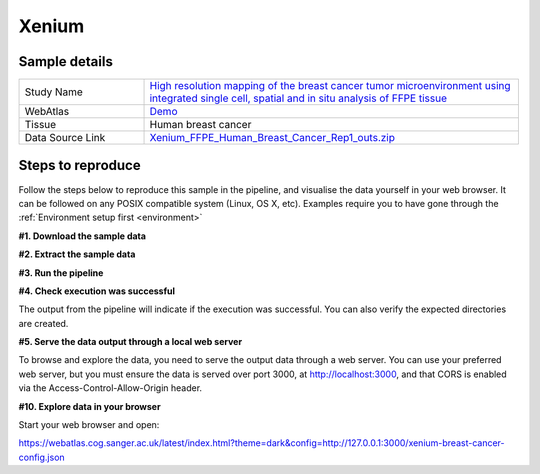 .. _example_xenium:

Xenium
======

Sample details
**************

.. list-table::
   :widths: 25 75
   :header-rows: 0

   * - Study Name
     - `High resolution mapping of the breast cancer tumor microenvironment using integrated single cell, spatial and in situ analysis of FFPE tissue <https://www.10xgenomics.com/products/xenium-in-situ/preview-dataset-human-breast>`__
   * - WebAtlas
     - `Demo <https://webatlas.cog.sanger.ac.uk/latest/index.html?theme=dark&config=https://webatlas.cog.sanger.ac.uk/configs/dev/xenium/human/breast/cancer/config.json>`__
   * - Tissue
     - Human breast cancer
   * - Data Source Link
     - `Xenium_FFPE_Human_Breast_Cancer_Rep1_outs.zip <https://www.10xgenomics.com/products/xenium-in-situ/preview-dataset-human-breast>`__

Steps to reproduce
******************

Follow the steps below to reproduce this sample in the pipeline, and visualise the data yourself in your web browser.
It can be followed on any POSIX compatible system (Linux, OS X, etc).
Examples require you to have gone through the :ref:`Environment setup first <environment>`


**#1. Download the sample data**

.. code-block:: shell
   :caption: Input

   mkdir -p input/Xenium_FFPE_Human_Breast_Cancer_Rep1_outs
   wget https://cf.10xgenomics.com/samples/xenium/1.0.1/Xenium_FFPE_Human_Breast_Cancer_Rep1/Xenium_FFPE_Human_Breast_Cancer_Rep1_outs.zip -P input/Xenium_FFPE_Human_Breast_Cancer_Rep1_outs

.. code-block:: shell
   :caption: Output

   --2023-05-17 15:05:24--  https://cf.10xgenomics.com/samples/xenium/1.0.1/Xenium_FFPE_Human_Breast_Cancer_Rep1/Xenium_FFPE_Human_Breast_Cancer_Rep1_outs.zip
   Resolving cf.10xgenomics.com (cf.10xgenomics.com)... 104.18.0.173, 104.18.1.173, 2606:4700::6812:ad, ...
   Connecting to cf.10xgenomics.com (cf.10xgenomics.com)|104.18.0.173|:443... connected.
   HTTP request sent, awaiting response... 200 OK
   Length: 9861155708 (9.2G) [application/zip]
   Saving to: ‘input/Xenium_FFPE_Human_Breast_Cancer_Rep1_outs/Xenium_FFPE_Human_Breast_Cancer_Rep1_outs.zip’

   Xenium_FFPE_Human_Breast_Cancer_Rep1 100%[===================================================================>]   9.18G  14.3MB/s    in 10m 6s

   2023-05-17 15:15:31 (15.5 MB/s) - ‘input/Xenium_FFPE_Human_Breast_Cancer_Rep1_outs/Xenium_FFPE_Human_Breast_Cancer_Rep1_outs.zip’ saved [9861155708/9861155708]

**#2. Extract the sample data**

.. code-block:: shell
   :caption: Input

   unzip input/Xenium_FFPE_Human_Breast_Cancer_Rep1_outs/Xenium_FFPE_Human_Breast_Cancer_Rep1_outs.zip -d input/Xenium_FFPE_Human_Breast_Cancer_Rep1_outs

.. code-block:: shell
   :caption: Output

   Archive:  input/Xenium_FFPE_Human_Breast_Cancer_Rep1_outs/Xenium_FFPE_Human_Breast_Cancer_Rep1_outs.zip
      creating: input/Xenium_FFPE_Human_Breast_Cancer_Rep1_outs/outs/
     inflating: input/Xenium_FFPE_Human_Breast_Cancer_Rep1_outs/outs/experiment.xenium
      creating: input/Xenium_FFPE_Human_Breast_Cancer_Rep1_outs/outs/cell_feature_matrix/
     inflating: input/Xenium_FFPE_Human_Breast_Cancer_Rep1_outs/outs/cell_feature_matrix/barcodes.tsv.gz
            ...
            ...
     inflating: input/Xenium_FFPE_Human_Breast_Cancer_Rep1_outs/outs/metrics_summary.csv
     inflating: input/Xenium_FFPE_Human_Breast_Cancer_Rep1_outs/outs/gene_panel.json
     inflating: input/Xenium_FFPE_Human_Breast_Cancer_Rep1_outs/outs/analysis_summary.html

**#3. Run the pipeline**

.. code-block:: shell
   :caption: Input

   nextflow run haniffalab/webatlas-pipeline -r dev -params-file templates/examples/Xenium_FFPE_Human_Breast_Cancer_Rep1_outs.yaml -entry Full_pipeline

.. code-block:: shell
   :caption: Output

    N E X T F L O W  ~  version 22.10.6
    Launching `main.nf` [gigantic_murdock] DSL2 - revision: 1b6a73f4d6
    [fc/782a3f] process > Full_pipeline:Process_files:route_file (xenium, outs)                              [100%] 1 of 1 ✔
    [b0/f5ff27] process > Full_pipeline:Process_images:Generate_image ([xenium, breast-cancer], label, outs) [100%] 1 of 1 ✔
    [2b/054048] process > Full_pipeline:Process_images:image_to_zarr (morphology.ome.tif)                    [100%] 2 of 2 ✔
    [07/5e37c4] process > Full_pipeline:Process_images:ome_zarr_metadata (METADATA.ome.xml)                  [100%] 2 of 2 ✔
    [c8/f2378c] process > Full_pipeline:Output_to_config:Build_config ([xenium, breast-cancer])              [100%] 1 of 1 ✔

    Completed at: 17-May-2023 16:40:58
    Duration    : 32m 47s
    CPU hours   : 0.6
    Succeeded   : 7

**#4. Check execution was successful**

The output from the pipeline will indicate if the execution was successful. You can also
verify the expected directories are created.

.. code-block:: shell
   :caption: Input

   ls -l output/Xenium_FFPE_Human_Breast_Cancer_Rep1_outs/0.3.2

.. code-block:: shell
   :caption: Output

    total 3566252
    drwxrwxr-x 11 dh74 dh74       4096 May 17 16:08 xenium-breast-cancer-anndata.zarr
    -rw-r--r--  1 dh74 dh74       4984 May 17 16:40 xenium-breast-cancer-config.json
    -rw-r--r--  1 dh74 dh74 3651814848 May 17 16:12 xenium-breast-cancer-label.tif
    drwxrwxr-x  4 dh74 dh74       4096 May 17 16:13 xenium-breast-cancer-label.zarr
    drwxrwxr-x  4 dh74 dh74       4096 May 17 16:40 xenium-breast-cancer-raw.zarr

**#5. Serve the data output through a local web server**

To browse and explore the data, you need to serve the output data through a web server.
You can use your preferred web server, but you must ensure the data is served over port 3000,
at http://localhost:3000, and that CORS is enabled via the Access-Control-Allow-Origin header.

.. code-block:: shell
   :caption: Input

   npx http-server output/Xenium_FFPE_Human_Breast_Cancer_Rep1_outs/0.3.2 --port 3000 --cors

.. code-block:: shell
   :caption: Output

   Starting up http-server, serving ./

   http-server version: 14.1.1

   http-server settings:
   CORS: true
   Cache: 3600 seconds
   Connection Timeout: 120 seconds
   Directory Listings: visible
   AutoIndex: visible
   Serve GZIP Files: false
   Serve Brotli Files: false
   Default File Extension: none

   Available on:
   http://127.0.0.1:3000
   http://192.168.0.23:3000
   Hit CTRL-C to stop the server

**#10. Explore data in your browser**

Start your web browser and open:

https://webatlas.cog.sanger.ac.uk/latest/index.html?theme=dark&config=http://127.0.0.1:3000/xenium-breast-cancer-config.json
